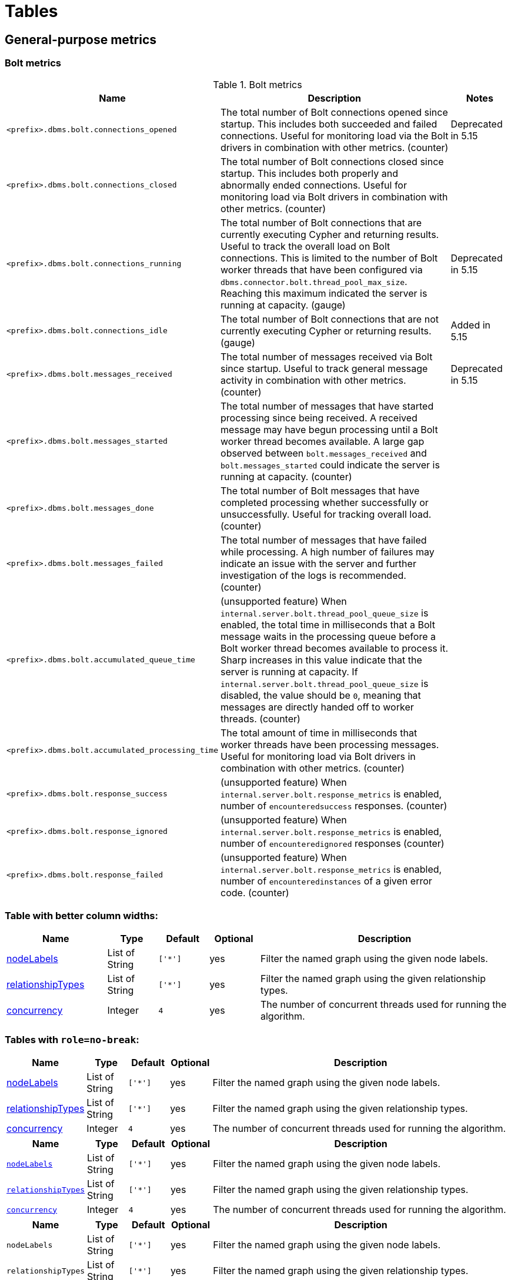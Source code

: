 = Tables
:page-ogtitle: This page uses the page-ogtitle attribute to generate a custom title for SEO meta
:page-theme: docs
:page-layout: page-wide


[[metrics-general-purpose]]
== General-purpose metrics

[[bolt-metrics]]
.Bolt metrics
=== Bolt metrics

[options="header",cols="<5m,<8,2"]
|===
|Name |Description|Notes

|<prefix>.dbms.bolt.connections_opened
|The total number of Bolt connections opened since startup. This includes both succeeded and failed connections. Useful for monitoring load via the Bolt drivers in combination with other metrics. (counter)
|+++<div class="box">
  <span class="label label--deprecated">Deprecated in 5.15</span>
</div>+++

|<prefix>.dbms.bolt.connections_closed|The total number of Bolt connections closed since startup. This includes both properly and abnormally ended connections. Useful for monitoring load via Bolt drivers in combination with other metrics. (counter)
|

|<prefix>.dbms.bolt.connections_running|The total number of Bolt connections that are currently executing Cypher and returning results. Useful to track the overall load on Bolt connections. This is limited to the number of Bolt worker threads that have been configured via `dbms.connector.bolt.thread_pool_max_size`. Reaching this maximum indicated the server is running at capacity. (gauge)
|+++<div class="box">
  <span class="label label--deprecated">Deprecated in 5.15</span>
</div>+++

|<prefix>.dbms.bolt.connections_idle
|The total number of Bolt connections that are not currently executing Cypher or returning results. (gauge)
|+++<div class="box">
  <span class="label label--new">Added in 5.15</span>
</div>+++

|<prefix>.dbms.bolt.messages_received
|The total number of messages received via Bolt since startup. Useful to track general message activity in combination with other metrics. (counter)
|+++<div class="box">
  <span class="label label--deprecated">Deprecated in 5.15</span>
</div>+++

|<prefix>.dbms.bolt.messages_started
|The total number of messages that have started processing since being received. A received message may have begun processing until a Bolt worker thread becomes available. A large gap observed between `bolt.messages_received` and `bolt.messages_started` could indicate the server is running at capacity. (counter)
|

|<prefix>.dbms.bolt.messages_done
|The total number of Bolt messages that have completed processing whether successfully or unsuccessfully. Useful for tracking overall load. (counter)
|

|<prefix>.dbms.bolt.messages_failed
|The total number of messages that have failed while processing. A high number of failures may indicate an issue with the server and further investigation of the logs is recommended. (counter)
|

|<prefix>.dbms.bolt.accumulated_queue_time
|(unsupported feature) When `internal.server.bolt.thread_pool_queue_size` is enabled,  the total time in milliseconds that a Bolt message waits in the processing queue before a Bolt worker thread becomes available to process it. Sharp increases in this value indicate that the server is running at capacity. If `internal.server.bolt.thread_pool_queue_size` is disabled, the value should be `0`, meaning that messages are directly handed off to worker 
threads. (counter)
|

|<prefix>.dbms.bolt.accumulated_processing_time
|The total amount of time in milliseconds that worker threads have been processing messages. Useful for monitoring load via Bolt drivers in combination with other metrics. (counter)
|

|<prefix>.dbms.bolt.response_success
|(unsupported feature) When `internal.server.bolt.response_metrics` is enabled, number of `encounteredsuccess` responses. (counter)
|

|<prefix>.dbms.bolt.response_ignored
|(unsupported feature) When `internal.server.bolt.response_metrics` is enabled, number of `encounteredignored` responses (counter)
|

|<prefix>.dbms.bolt.response_failed
|(unsupported feature) When `internal.server.bolt.response_metrics` is enabled, number of `encounteredinstances` of a given error code. (counter)
|

|===


=== Table with better column widths:

[opts="header",cols="2,1,1m,1,5"]
|===
| Name                                                          | Type        | Default                | Optional | Description
| <<table-link-target,nodeLabels>>               | List of String    | ['*']                  | yes      | Filter the named graph using the given node labels.
| <<table-link-target,relationshipTypes>> | List of String    | ['*']                  | yes      | Filter the named graph using the given relationship types.
| <<table-link-target,concurrency>>              | Integer     | 4                      | yes      | The number of concurrent threads used for running the algorithm.
|===

=== Tables with `role=no-break`:

[role="no-break",opts="header",cols="1,1,1m,1,8"]
|===
| Name                                                          | Type        | Default                | Optional | Description
| <<common-configuration-node-labels,nodeLabels>>               | List of String    | ['*']                  | yes      | Filter the named graph using the given node labels.
| <<common-configuration-relationship-types,relationshipTypes>> | List of String    | ['*']                  | yes      | Filter the named graph using the given relationship types.
| <<common-configuration-concurrency,concurrency>>              | Integer     | 4                      | yes      | The number of concurrent threads used for running the algorithm.
|===

[role="no-break",opts="header",cols="1,1,1m,1,8"]
|===
| Name                                                          | Type        | Default                | Optional | Description
| `<<common-configuration-node-labels,nodeLabels>>`               | List of String    | ['*']                  | yes      | Filter the named graph using the given node labels.
| `<<common-configuration-relationship-types,relationshipTypes>>` | List of String    | ['*']                  | yes      | Filter the named graph using the given relationship types.
| `<<common-configuration-concurrency,concurrency>>`              | Integer     | 4                      | yes      | The number of concurrent threads used for running the algorithm.
|===

[role="no-break",opts="header",cols="1,1,1m,1,8"]
|===
| Name                                                          | Type        | Default                | Optional | Description
| `nodeLabels`               | List of String    | ['*']                  | yes      | Filter the named graph using the given node labels.
| `relationshipTypes` | List of String    | ['*']                  | yes      | Filter the named graph using the given relationship types.
| `concurrency`             | Integer     | 4                      | yes      | The number of concurrent threads used for running the algorithm.
|===

== table link target

A section for table links to point to